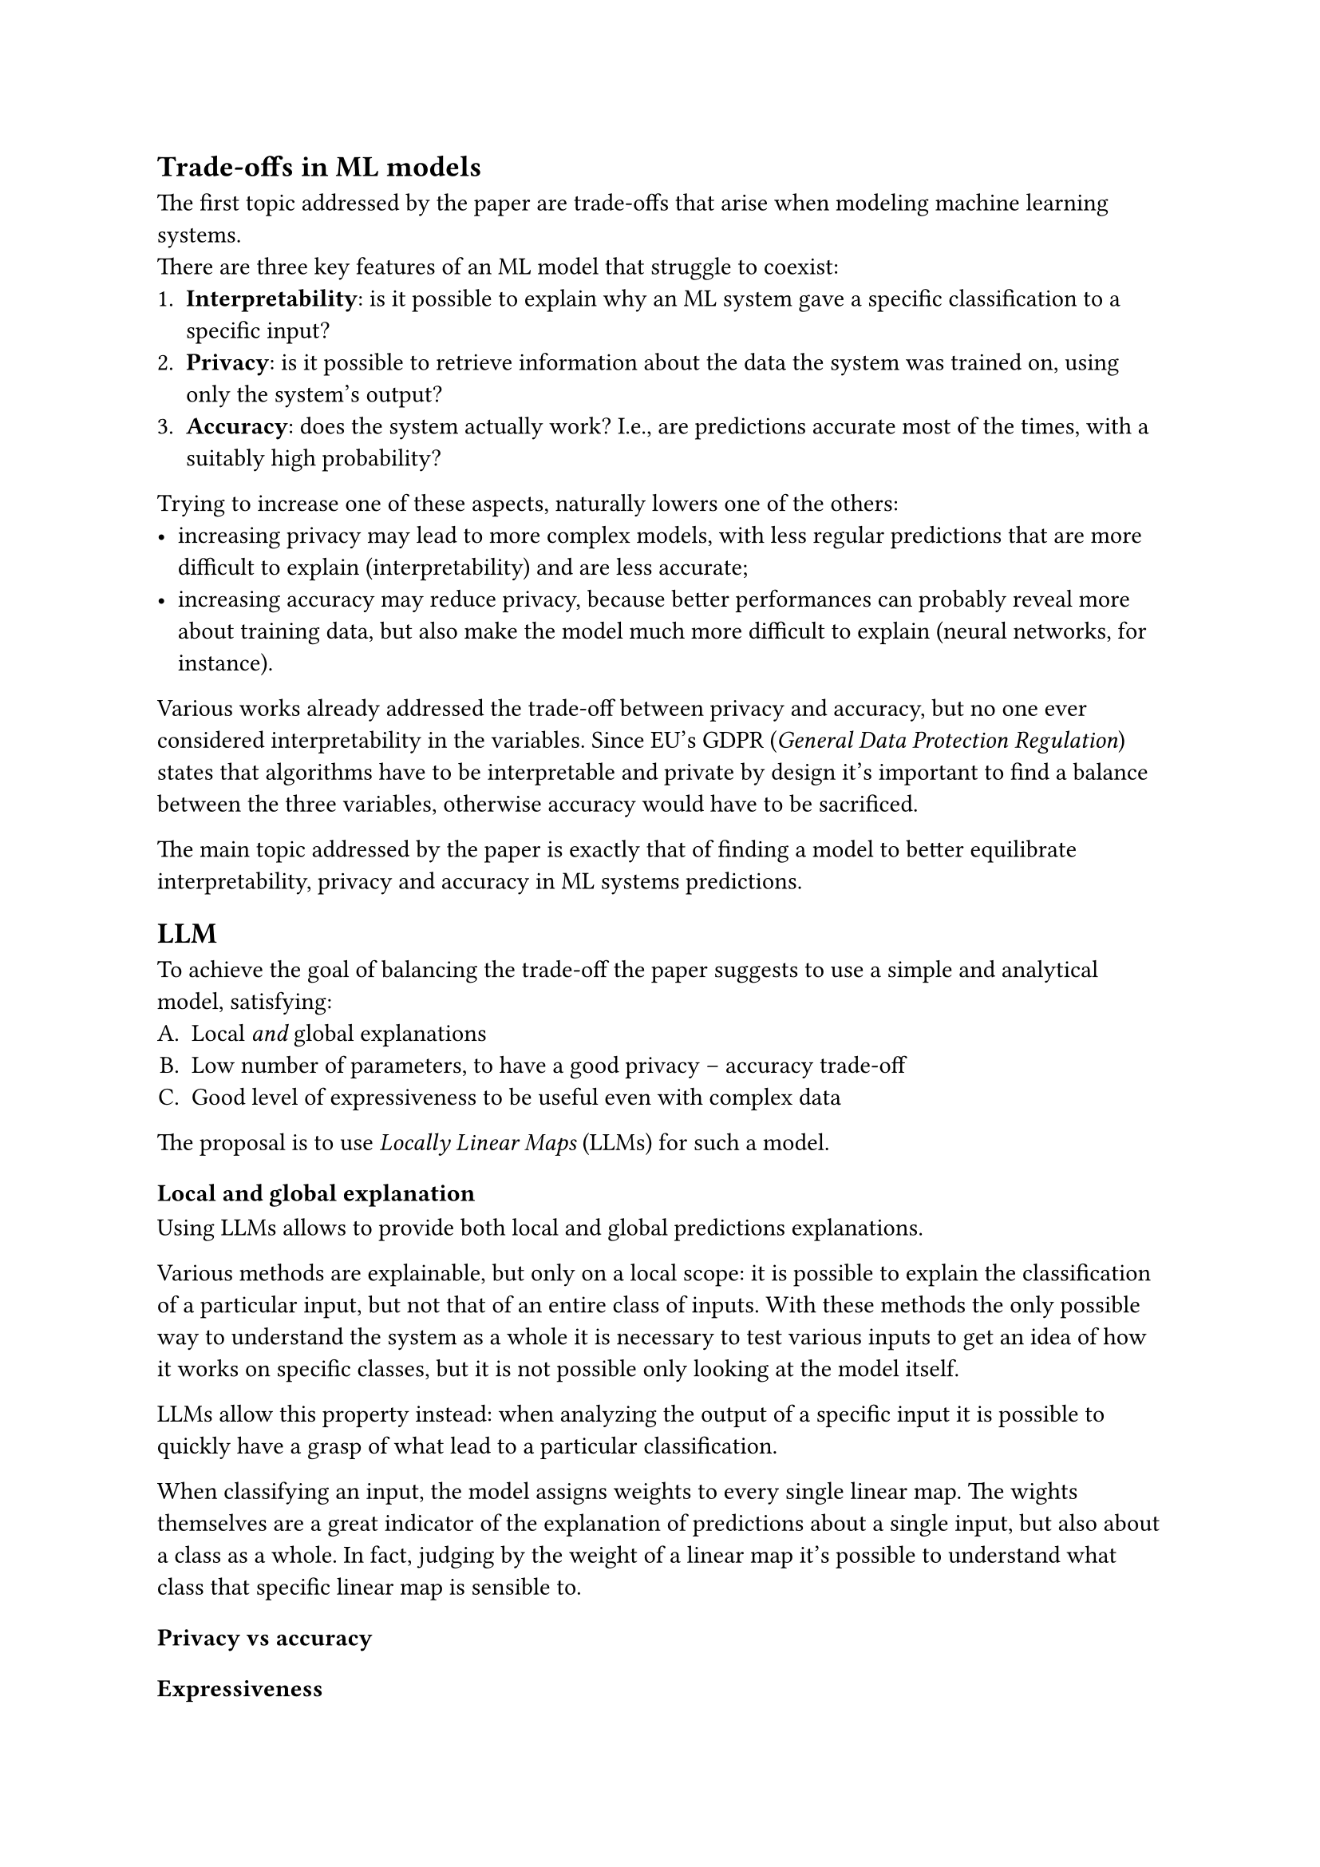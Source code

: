 == Trade-offs in ML models
The first topic addressed by the paper are trade-offs that arise when modeling machine learning systems. \
There are three key features of an ML model that struggle to coexist:
+ *Interpretability*: is it possible to explain why an ML system gave a specific classification to a specific input?
+ *Privacy*: is it possible to retrieve information about the data the system was trained on, using only the system's output?
+ *Accuracy*: does the system actually work? I.e., are predictions accurate most of the times, with a suitably high probability?

Trying to increase one of these aspects, naturally lowers one of the others:
- increasing privacy may lead to more complex models, with less regular predictions that are more difficult to explain (interpretability) and are less accurate;
- increasing accuracy may reduce privacy, because better performances can probably reveal more about training data, but also make the model much more difficult to explain (neural networks, for instance).

Various works already addressed the trade-off between privacy and accuracy, but no one ever considered interpretability in the variables. Since EU's GDPR (_General Data Protection Regulation_) states that algorithms have to be interpretable and private by design it's important to find a balance between the three variables, otherwise accuracy would have to be sacrificed.

The main topic addressed by the paper is exactly that of finding a model to better equilibrate interpretability, privacy and accuracy in ML systems predictions.

== LLM
To achieve the goal of balancing the trade-off the paper suggests to use a simple and analytical model, satisfying:
#{
  set enum(numbering: "A.")
  [
    + Local _and_ global explanations
    + Low number of parameters, to have a good privacy -- accuracy trade-off
    + Good level of expressiveness to be useful even with complex data
  ]
}

The proposal is to use _Locally Linear Maps_ (LLMs) for such a model.

=== Local and global explanation
Using LLMs allows to provide both local and global predictions explanations.

Various methods are explainable, but only on a local scope: it is possible to explain the classification of a particular input, but not that of an entire class of inputs.
With these methods the only possible way to understand the system as a whole it is necessary to test various inputs to get an idea of how it works on specific classes, but it is not possible only looking at the model itself.

LLMs allow this property instead: when analyzing the output of a specific input it is possible to quickly have a grasp of what lead to a particular classification.

When classifying an input, the model assigns weights to every single linear map.
The wights themselves are a great indicator of the explanation of predictions about a single input, but also about a class as a whole.
In fact, judging by the weight of a linear map it's possible to understand what class that specific linear map is sensible to.

=== Privacy vs accuracy

=== Expressiveness
